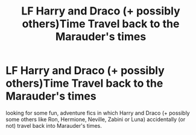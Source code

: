 #+TITLE: LF Harry and Draco (+ possibly others)Time Travel back to the Marauder's times

* LF Harry and Draco (+ possibly others)Time Travel back to the Marauder's times
:PROPERTIES:
:Author: speczyk
:Score: 1
:DateUnix: 1573005762.0
:DateShort: 2019-Nov-06
:FlairText: Request
:END:
looking for some fun, adventure fics in which Harry and Draco (+ possibly some others like Ron, Hermione, Neville, Zabini or Luna) accidentally (or not) travel back into Marauder's times.

